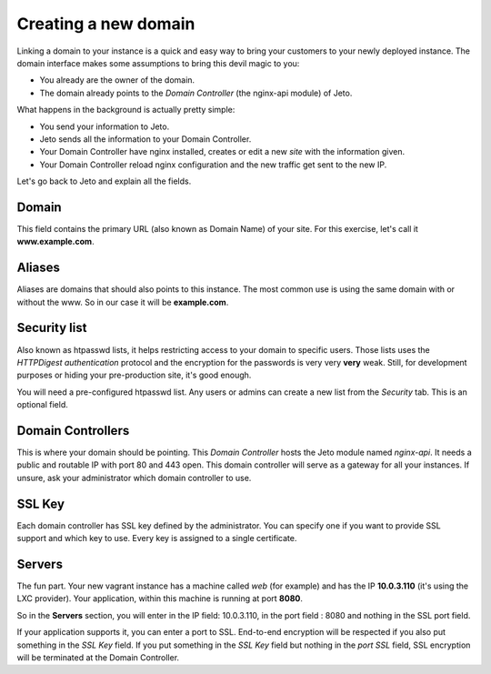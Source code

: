 .. _create_new_domain:

Creating a new domain
=====================

Linking a domain to your instance is a quick and easy way to bring your customers to your newly deployed instance.
The domain interface makes some assumptions to bring this devil magic to you:

* You already are the owner of the domain.
* The domain already points to the *Domain Controller* (the nginx-api module) of Jeto.

What happens in the background is actually pretty simple:

* You send your information to Jeto.
* Jeto sends all the information to your Domain Controller.
* Your Domain Controller have nginx installed, creates or edit a new *site* with the information given.
* Your Domain Controller reload nginx configuration and the new traffic get sent to the new IP.

Let's go back to Jeto and explain all the fields.

.. image:: /images/quickstart/create_new_domain.png

Domain
------

This field contains the primary URL (also known as Domain Name) of your site.
For this exercise, let's call it **www.example.com**.

Aliases
-------

Aliases are domains that should also points to this instance. The most common use is using the same domain with or without the www.
So in our case it will be **example.com**.

Security list
-------------

Also known as htpasswd lists, it helps restricting access to your domain to specific users.
Those lists uses the *HTTPDigest authentication* protocol and the encryption for the passwords is very very **very** weak.
Still, for development purposes or hiding your pre-production site, it's good enough.

You will need a pre-configured htpasswd list. Any users or admins can create a new list from the *Security* tab.
This is an optional field.

Domain Controllers
------------------

This is where your domain should be pointing. This *Domain Controller* hosts the Jeto module named *nginx-api*. It needs a public and routable IP with port 80 and 443 open.
This domain controller will serve as a gateway for all your instances. If unsure, ask your administrator which domain controller to use.

SSL Key
-------

Each domain controller has SSL key defined by the administrator. You can specify one if you want to provide SSL support and which key to use. Every key is assigned to a single certificate.

Servers
-------

The fun part. Your new vagrant instance has a machine called *web* (for example) and has the IP **10.0.3.110** (it's using the LXC provider). Your application, within this machine is running
at port **8080**.

So in the **Servers** section, you will enter in the IP field: 10.0.3.110, in the port field : 8080 and nothing in the SSL port field.

If your application supports it, you can enter a port to SSL. End-to-end encryption will be respected if you also put something in the *SSL Key* field.
If you put something in the *SSL Key* field but nothing in the *port SSL* field, SSL encryption will be terminated at the Domain Controller.
